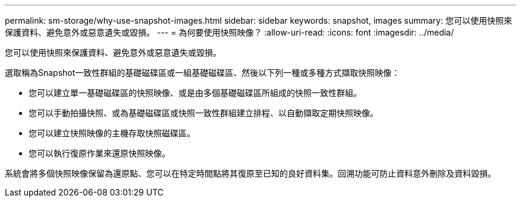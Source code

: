 ---
permalink: sm-storage/why-use-snapshot-images.html 
sidebar: sidebar 
keywords: snapshot, images 
summary: 您可以使用快照來保護資料、避免意外或惡意遺失或毀損。 
---
= 為何要使用快照映像？
:allow-uri-read: 
:icons: font
:imagesdir: ../media/


[role="lead"]
您可以使用快照來保護資料、避免意外或惡意遺失或毀損。

選取稱為Snapshot一致性群組的基礎磁碟區或一組基礎磁碟區、然後以下列一種或多種方式擷取快照映像：

* 您可以建立單一基礎磁碟區的快照映像、或是由多個基礎磁碟區所組成的快照一致性群組。
* 您可以手動拍攝快照、或為基礎磁碟區或快照一致性群組建立排程、以自動擷取定期快照映像。
* 您可以建立快照映像的主機存取快照磁碟區。
* 您可以執行復原作業來還原快照映像。


系統會將多個快照映像保留為還原點、您可以在特定時間點將其復原至已知的良好資料集。回溯功能可防止資料意外刪除及資料毀損。
